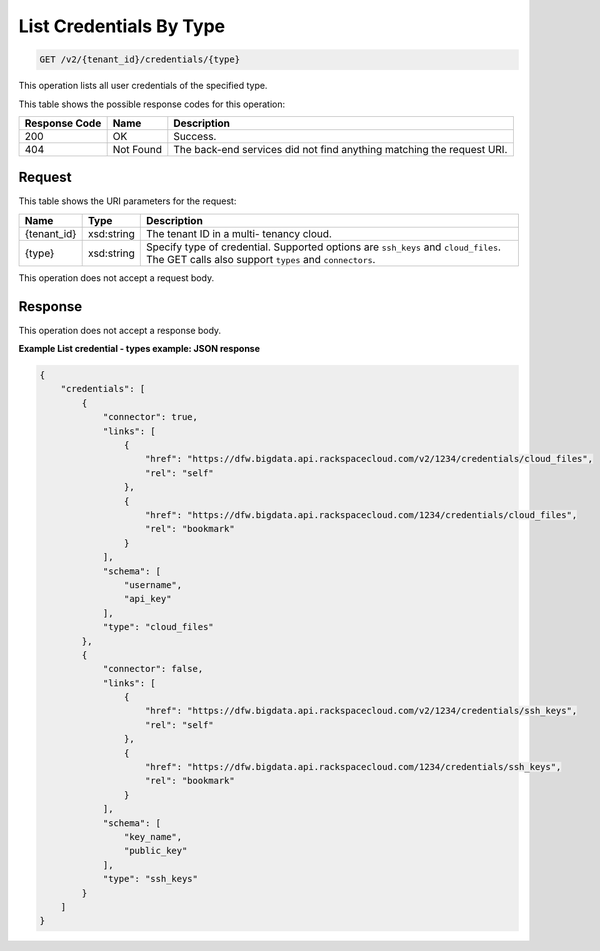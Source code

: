 
.. THIS OUTPUT IS GENERATED FROM THE WADL. DO NOT EDIT.

List Credentials By Type
^^^^^^^^^^^^^^^^^^^^^^^^^^^^^^^^^^^^^^^^^^^^^^^^^^^^^^^^^^^^^^^^^^^^^^^^^^^^^^^^

.. code::

    GET /v2/{tenant_id}/credentials/{type}

This operation lists all user credentials of the specified type.



This table shows the possible response codes for this operation:


+--------------------------+-------------------------+-------------------------+
|Response Code             |Name                     |Description              |
+==========================+=========================+=========================+
|200                       |OK                       |Success.                 |
+--------------------------+-------------------------+-------------------------+
|404                       |Not Found                |The back-end services    |
|                          |                         |did not find anything    |
|                          |                         |matching the request URI.|
+--------------------------+-------------------------+-------------------------+


Request
""""""""""""""""

This table shows the URI parameters for the request:

+--------------------------+-------------------------+-------------------------+
|Name                      |Type                     |Description              |
+==========================+=========================+=========================+
|{tenant_id}               |xsd:string               |The tenant ID in a multi-|
|                          |                         |tenancy cloud.           |
+--------------------------+-------------------------+-------------------------+
|{type}                    |xsd:string               |Specify type of          |
|                          |                         |credential. Supported    |
|                          |                         |options are ``ssh_keys`` |
|                          |                         |and ``cloud_files``. The |
|                          |                         |GET calls also support   |
|                          |                         |``types`` and            |
|                          |                         |``connectors``.          |
+--------------------------+-------------------------+-------------------------+





This operation does not accept a request body.




Response
""""""""""""""""


This operation does not accept a response body.




**Example List credential - types example: JSON response**


.. code::

    {
        "credentials": [
            {
                "connector": true,
                "links": [
                    {
                        "href": "https://dfw.bigdata.api.rackspacecloud.com/v2/1234/credentials/cloud_files",
                        "rel": "self"
                    },
                    {
                        "href": "https://dfw.bigdata.api.rackspacecloud.com/1234/credentials/cloud_files",
                        "rel": "bookmark"
                    }
                ],
                "schema": [
                    "username",
                    "api_key"
                ],
                "type": "cloud_files"
            },
            {
                "connector": false,
                "links": [
                    {
                        "href": "https://dfw.bigdata.api.rackspacecloud.com/v2/1234/credentials/ssh_keys",
                        "rel": "self"
                    },
                    {
                        "href": "https://dfw.bigdata.api.rackspacecloud.com/1234/credentials/ssh_keys",
                        "rel": "bookmark"
                    }
                ],
                "schema": [
                    "key_name",
                    "public_key"
                ],
                "type": "ssh_keys"
            }
        ]
    }
    

